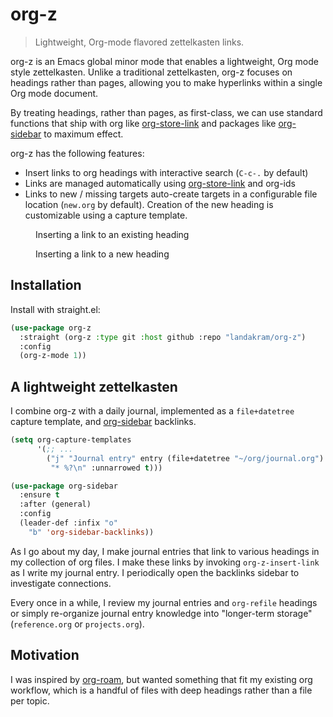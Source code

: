 * org-z

#+begin_quote
Lightweight, Org-mode flavored zettelkasten links.
#+end_quote

org-z is an Emacs global minor mode that enables a lightweight, Org mode style zettelkasten. Unlike a traditional zettelkasten, org-z focuses on headings rather than pages, allowing you to make hyperlinks within a single Org mode document.

By treating headings, rather than pages, as first-class, we can use standard functions that ship with org like [[https://orgmode.org/manual/Handling-Links.html][org-store-link]] and packages like [[https://github.com/alphapapa/org-sidebar][org-sidebar]] to maximum effect.

org-z has the following features:

+ Insert links to org headings with interactive search (~C-c-.~ by default)
+ Links are managed automatically using [[https://orgmode.org/manual/Handling-Links.html][org-store-link]] and org-ids
+ Links to new / missing targets auto-create targets in a configurable file location (~new.org~ by default). Creation of the new heading is customizable using a capture template.

#+CAPTION: Inserting a link to an existing heading
#+NAME:   existing-heading
[[./images/existing-link.gif]]

#+CAPTION: Inserting a link to a new heading
#+NAME: new-heading
[[./images/new-link.gif]]

** Installation

Install with straight.el:

#+begin_src emacs-lisp
  (use-package org-z
    :straight (org-z :type git :host github :repo "landakram/org-z")
    :config
    (org-z-mode 1))
#+end_src

** A lightweight zettelkasten

I combine org-z with a daily journal, implemented as a ~file+datetree~ capture template, and [[https://github.com/alphapapa/org-sidebar][org-sidebar]] backlinks.

#+begin_src emacs-lisp
  (setq org-capture-templates
        '(;; ...
          ("j" "Journal entry" entry (file+datetree "~/org/journal.org")
           "* %?\n" :unnarrowed t)))

  (use-package org-sidebar
    :ensure t
    :after (general)
    :config
    (leader-def :infix "o"
      "b" 'org-sidebar-backlinks))
#+end_src

As I go about my day, I make journal entries that link to various headings in my collection of org files. I make these links by invoking ~org-z-insert-link~ as I write my journal entry. I periodically open the backlinks sidebar to investigate connections.

Every once in a while, I review my journal entries and ~org-refile~ headings or simply re-organize journal entry knowledge into "longer-term storage" (~reference.org~ or ~projects.org~).

** Motivation

I was inspired by [[https://github.com/org-roam/org-roam][org-roam]], but wanted something that fit my existing org workflow, which is a handful of files with deep headings rather than a file per topic.
